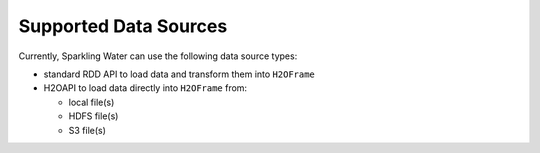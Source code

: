 Supported Data Sources
----------------------

Currently, Sparkling Water can use the following data source types:

- standard RDD API to load data and transform them into ``H2OFrame``
- H2OAPI to load data directly into ``H2OFrame`` from:

  - local file(s)
  - HDFS file(s)
  - S3 file(s)
